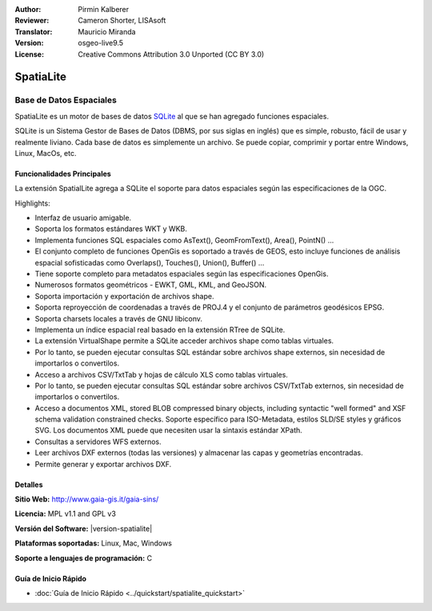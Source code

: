 :Author: Pirmin Kalberer
:Reviewer: Cameron Shorter, LISAsoft
:Translator: Mauricio Miranda
:Version: osgeo-live9.5
:License: Creative Commons Attribution 3.0 Unported (CC BY 3.0)

.. _spatialite-overview-es:

.. image:: ../../images/project_logos/logo-spatialite.png
  :alt: project logo
  :align: right
  :target: http://www.gaia-gis.it/gaia-sins/


SpatiaLite
================================================================================

Base de Datos Espaciales
~~~~~~~~~~~~~~~~~~~~~~~~~~~~~~~~~~~~~~~~~~~~~~~~~~~~~~~~~~~~~~~~~~~~~~~~~~~~~~~~

SpatiaLite es un motor de bases de datos SQLite_ al que se han agregado funciones espaciales.

SQLite is un Sistema Gestor de Bases de Datos (DBMS, por sus siglas en inglés) que es simple, robusto, fácil de usar y realmente liviano.  Cada base de datos es simplemente un archivo. Se puede copiar, comprimir y portar entre Windows, Linux, MacOs, etc.

.. _SQLite: http://www.sqlite.org/

.. image:: ../../images/screenshots/1024x768/spatialite.jpg
  :scale: 50 %
  :alt: screenshot
  :align: right

Funcionalidades Principales
--------------------------------------------------------------------------------

La extensión SpatialLite agrega a SQLite el soporte para datos espaciales según las especificaciones de la OGC.

Highlights:

* Interfaz de usuario amigable.
* Soporta los formatos estándares WKT y WKB.
* Implementa funciones SQL espaciales como AsText(), GeomFromText(), Area(), PointN() ...
* El conjunto completo de funciones OpenGis es soportado a través de GEOS, esto incluye funciones de análisis espacial sofisticadas como Overlaps(), Touches(), Union(), Buffer() ...
* Tiene soporte completo para metadatos espaciales según las especificaciones OpenGis.
* Numerosos formatos geométricos -  EWKT, GML, KML, and GeoJSON.
* Soporta importación y exportación de archivos shape.
* Soporta reproyección de coordenadas a través de PROJ.4 y el conjunto de parámetros geodésicos EPSG.
* Soporta charsets locales a través de GNU libiconv.
* Implementa un índice espacial real basado en la extensión RTree de SQLite.
* La extensión VirtualShape permite a SQLite acceder archivos shape como tablas virtuales.
* Por lo tanto, se pueden ejecutar consultas SQL estándar sobre archivos shape externos, sin necesidad de importarlos o convertilos.
* Acceso a archivos CSV/TxtTab y hojas de cálculo XLS como tablas virtuales.
* Por lo tanto, se pueden ejecutar consultas SQL estándar sobre archivos CSV/TxtTab externos, sin necesidad de importarlos o convertilos.
* Acceso a documentos XML, stored BLOB compressed binary objects, including syntactic "well formed" and XSF schema validation constrained checks. Soporte específico para ISO-Metadata, estilos SLD/SE styles y gráficos SVG. Los documentos XML puede que necesiten usar la sintaxis estándar XPath.
* Consultas a servidores WFS externos.
* Leer archivos DXF externos (todas las versiones) y almacenar las capas y geometrías encontradas.
* Permite generar y exportar archivos DXF. 

Detalles
--------------------------------------------------------------------------------

**Sitio Web:** http://www.gaia-gis.it/gaia-sins/

**Licencia:** MPL v1.1 and GPL v3

**Versión del Software:** |version-spatialite|

**Plataformas soportadas:** Linux, Mac, Windows

**Soporte a lenguajes de programación:** C


Guía de Inicio Rápido
--------------------------------------------------------------------------------

* :doc:`Guía de Inicio Rápido <../quickstart/spatialite_quickstart>`

